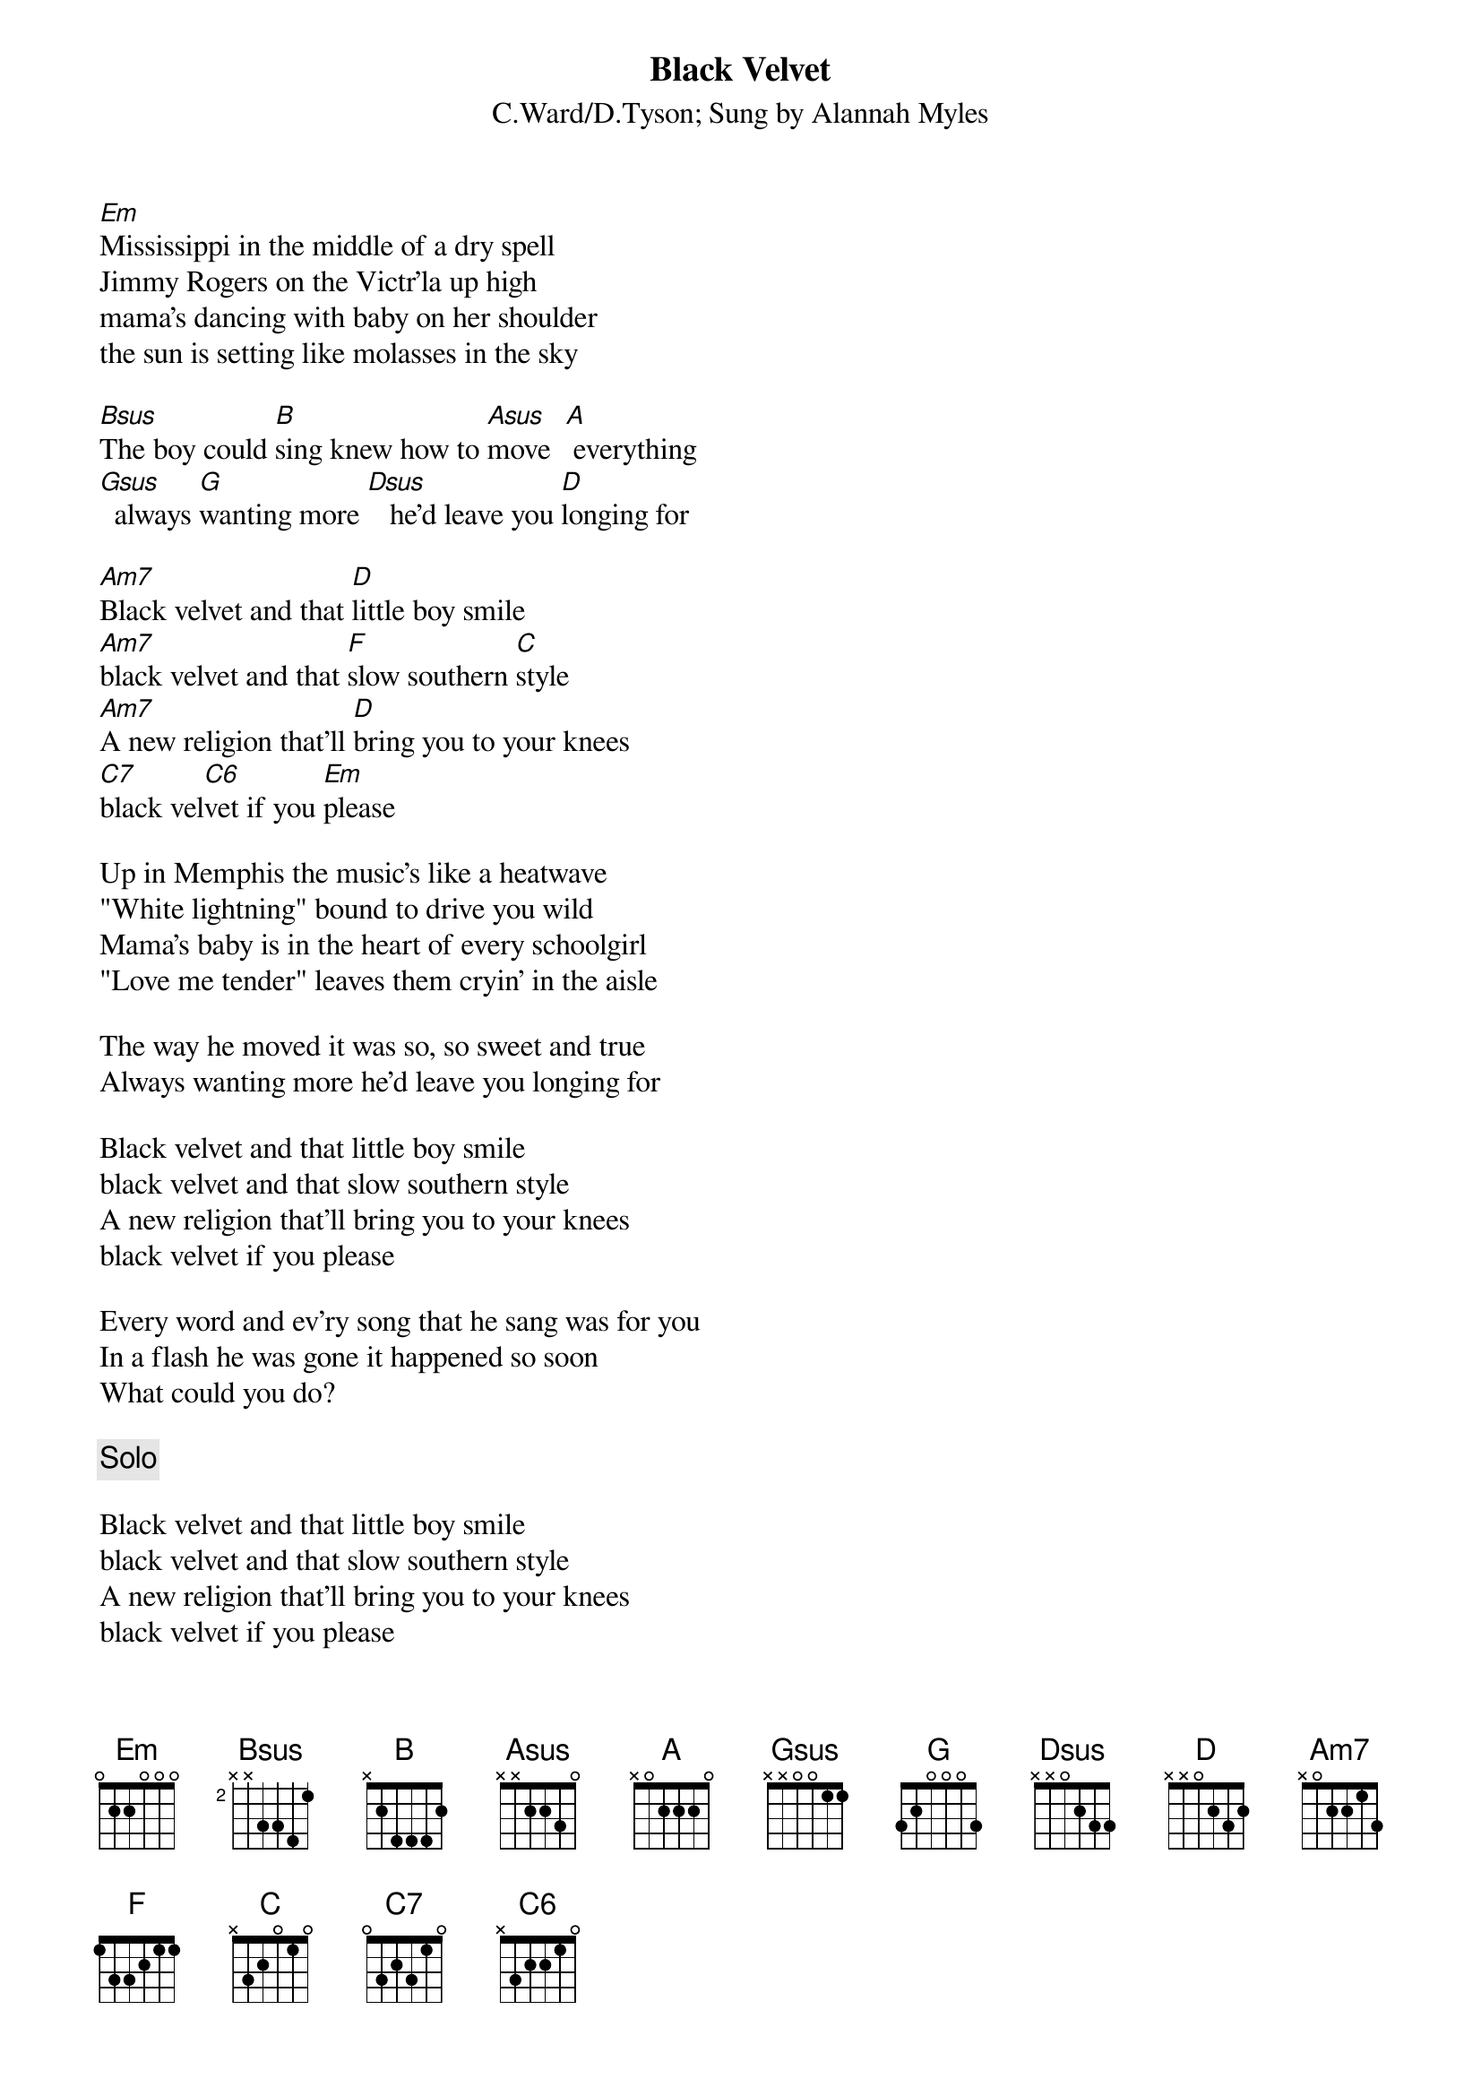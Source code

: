 {t:Black Velvet}
{st:C.Ward/D.Tyson}
{st:Sung by Alannah Myles}
# You really should play this with a bass-player
# the guitar only plays fills and the solo
# They also detuned their instruments to Eb I think

[Em]Mississippi in the middle of a dry spell
Jimmy Rogers on the Victr'la up high
mama's dancing with baby on her shoulder
the sun is setting like molasses in the sky

[Bsus]The boy could [B]sing knew how to [Asus]move  [A] everything
[Gsus]  always [G]wanting more [Dsus]   he'd leave you [D]longing for

[Am7]Black velvet and that [D]little boy smile
[Am7]black velvet and that [F]slow southern [C]style
[Am7]A new religion that'll [D]bring you to your knees
[C7]black vel[C6]vet if you [Em]please

Up in Memphis the music's like a heatwave
"White lightning" bound to drive you wild
Mama's baby is in the heart of every schoolgirl
"Love me tender" leaves them cryin' in the aisle

The way he moved it was so, so sweet and true
Always wanting more he'd leave you longing for

Black velvet and that little boy smile
black velvet and that slow southern style
A new religion that'll bring you to your knees
black velvet if you please

Every word and ev'ry song that he sang was for you
In a flash he was gone it happened so soon
What could you do?

{c:Solo}

Black velvet and that little boy smile
black velvet and that slow southern style
A new religion that'll bring you to your knees
black velvet if you please

